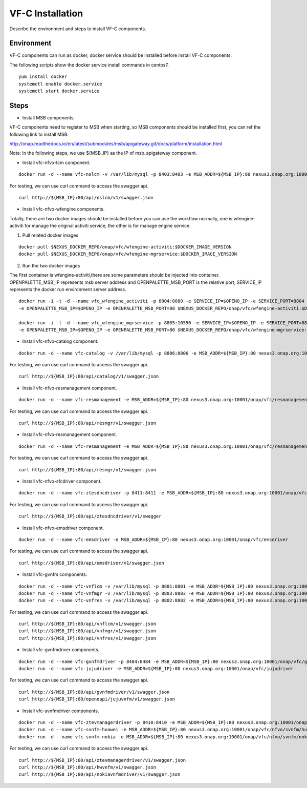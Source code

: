 .. This work is licensed under a Creative Commons Attribution 4.0 International License.
.. http://creativecommons.org/licenses/by/4.0

VF-C Installation
-----------------
Describe the environment and steps to install VF-C components.


Environment
+++++++++++
VF-C components can run as docker, docker service should be installed before install VF-C components.

The following scripts show the docker service install commands in centos7.

::

  yum install docker
  systemctl enable docker.service
  systemctl start docker.service

Steps
+++++

- Install MSB components.
  
VF-C components need to register to MSB when starting, so MSB components should be installed first, you can ref the following link to install MSB.

http://onap.readthedocs.io/en/latest/submodules/msb/apigateway.git/docs/platform/installation.html

Note: In the following steps, we use ${MSB_IP} as the IP of msb_apigateway component.

- Install vfc-nfvo-lcm component.

::

  docker run -d --name vfc-nslcm -v /var/lib/mysql -p 8403:8403 -e MSB_ADDR=${MSB_IP}:80 nexus3.onap.org:10001/onap/vfc/nslcm
    
For testing, we can use curl command to access the swagger api.

::

  curl http://${MSB_IP}:80/api/nslcm/v1/swagger.json

- Install vfc-nfvo-wfengine components.

Totally, there are two docker images should be installed before you can use the workflow normally, \
one is wfengine-activiti for manage the original activiti service, the other is for manage engine service.


1. Pull related docker images

::

    docker pull $NEXUS_DOCKER_REPO/onap/vfc/wfengine-activiti:$DOCKER_IMAGE_VERSION
    docker pull $NEXUS_DOCKER_REPO/onap/vfc/wfengine-mgrservice:$DOCKER_IMAGE_VERSION

2. Run the two docker images 
     
The first container is wfengine-activiti,there are some parameters should be injected into container. \
OPENPALETTE_MSB_IP represents msb server address and OPENPALETTE_MSB_PORT is the relative port, \
SERVICE_IP represents the docker run environment server address. 

::

     docker run -i -t -d --name vfc_wfengine_activiti -p 8804:8080 -e SERVICE_IP=$OPENO_IP -e SERVICE_PORT=8804
     -e OPENPALETTE_MSB_IP=$OPENO_IP -e OPENPALETTE_MSB_PORT=80 $NEXUS_DOCKER_REPO/onap/vfc/wfengine-activiti:$DOCKER_IMAGE_VERSION

     docker run -i -t -d --name vfc_wfengine_mgrservice -p 8805:10550 -e SERVICE_IP=$OPENO_IP -e SERVICE_PORT=8805 
     -e OPENPALETTE_MSB_IP=$OPENO_IP -e OPENPALETTE_MSB_PORT=80 $NEXUS_DOCKER_REPO/onap/vfc/wfengine-mgrservice:$DOCKER_IMAGE_VERSION

- Install vfc-nfvo-catalog component.

::

  docker run -d --name vfc-catalog -v /var/lib/mysql -p 8806:8806 -e MSB_ADDR=${MSB_IP}:80 nexus3.onap.org:10001/onap/vfc/catalog
    
For testing, we can use curl command to access the swagger api.

::

  curl http://${MSB_IP}:80/api/catalog/v1/swagger.json

- Install vfc-nfvo-resmanagement component.

::

  docker run -d --name vfc-resmanagement -e MSB_ADDR=${MSB_IP}:80 nexus3.onap.org:10001/onap/vfc/resmanagement
    
For testing, we can use curl command to access the swagger api.

::

  curl http://${MSB_IP}:80/api/resmgr/v1/swagger.json

- Install vfc-nfvo-resmanagement component.

::

  docker run -d --name vfc-resmanagement -e MSB_ADDR=${MSB_IP}:80 nexus3.onap.org:10001/onap/vfc/resmanagement
    
For testing, we can use curl command to access the swagger api.

::

  curl http://${MSB_IP}:80/api/resmgr/v1/swagger.json

- Install vfc-nfvo-sfcdriver component.

::

  docker run -d --name vfc-ztesdncdriver -p 8411:8411 -e MSB_ADDR=${MSB_IP}:80 nexus3.onap.org:10001/onap/vfc/ztesdncdriver
    
For testing, we can use curl command to access the swagger api.

::

  curl http://${MSB_IP}:80/api/ztesdncdriver/v1/swagger

- Install vfc-nfvo-emsdriver component.

::

  docker run -d --name vfc-emsdriver -e MSB_ADDR=${MSB_IP}:80 nexus3.onap.org:10001/onap/vfc/emsdriver
    
For testing, we can use curl command to access the swagger api.

::

  curl http://${MSB_IP}:80/api/emsdriver/v1/swagger.json

- Install vfc-gvnfm components.

::

  docker run -d --name vfc-vnflcm -v /var/lib/mysql -p 8801:8801 -e MSB_ADDR=${MSB_IP}:80 nexus3.onap.org:10001/onap/vfc/vnflcm
  docker run -d --name vfc-vnfmgr -v /var/lib/mysql -p 8803:8803 -e MSB_ADDR=${MSB_IP}:80 nexus3.onap.org:10001/onap/vfc/vnfmgr
  docker run -d --name vfc-vnfres -v /var/lib/mysql -p 8802:8802 -e MSB_ADDR=${MSB_IP}:80 nexus3.onap.org:10001/onap/vfc/vnfres
    
For testing, we can use curl command to access the swagger api.

::

  curl http://${MSB_IP}:80/api/vnflcm/v1/swagger.json
  curl http://${MSB_IP}:80/api/vnfmgr/v1/swagger.json
  curl http://${MSB_IP}:80/api/vnfres/v1/swagger.json

- Install vfc-gvnfmdriver components.

::

  docker run -d --name vfc-gvnfmdriver -p 8484:8484 -e MSB_ADDR=${MSB_IP}:80 nexus3.onap.org:10001/onap/vfc/gvnfmdriver
  docker run -d --name vfc-jujudriver -e MSB_ADDR=${MSB_IP}:80 nexus3.onap.org:10001/onap/vfc/jujudriver
    
For testing, we can use curl command to access the swagger api.

::

  curl http://${MSB_IP}:80/api/gvnfmdriver/v1/swagger.json
  curl http://${MSB_IP}:80/openoapi/jujuvnfm/v1/swagger.json

- Install vfc-svnfmdriver components.

::

  docker run -d --name vfc-ztevmanagerdriver -p 8410:8410 -e MSB_ADDR=${MSB_IP}:80 nexus3.onap.org:10001/onap/vfc/ztevmanagerdriver
  docker run -d --name vfc-svnfm-huawei -e MSB_ADDR=${MSB_IP}:80 nexus3.onap.org:10001/onap/vfc/nfvo/svnfm/huawei
  docker run -d --name vfc-svnfm-nokia -e MSB_ADDR=${MSB_IP}:80 nexus3.onap.org:10001/onap/vfc/nfvo/svnfm/nokia
    
For testing, we can use curl command to access the swagger api.

::

  curl http://${MSB_IP}:80/api/ztevmanagerdriver/v1/swagger.json
  curl http://${MSB_IP}:80/api/hwvnfm/v1/swagger.json
  curl http://${MSB_IP}:80/api/nokiavnfmdriver/v1/swagger.json
